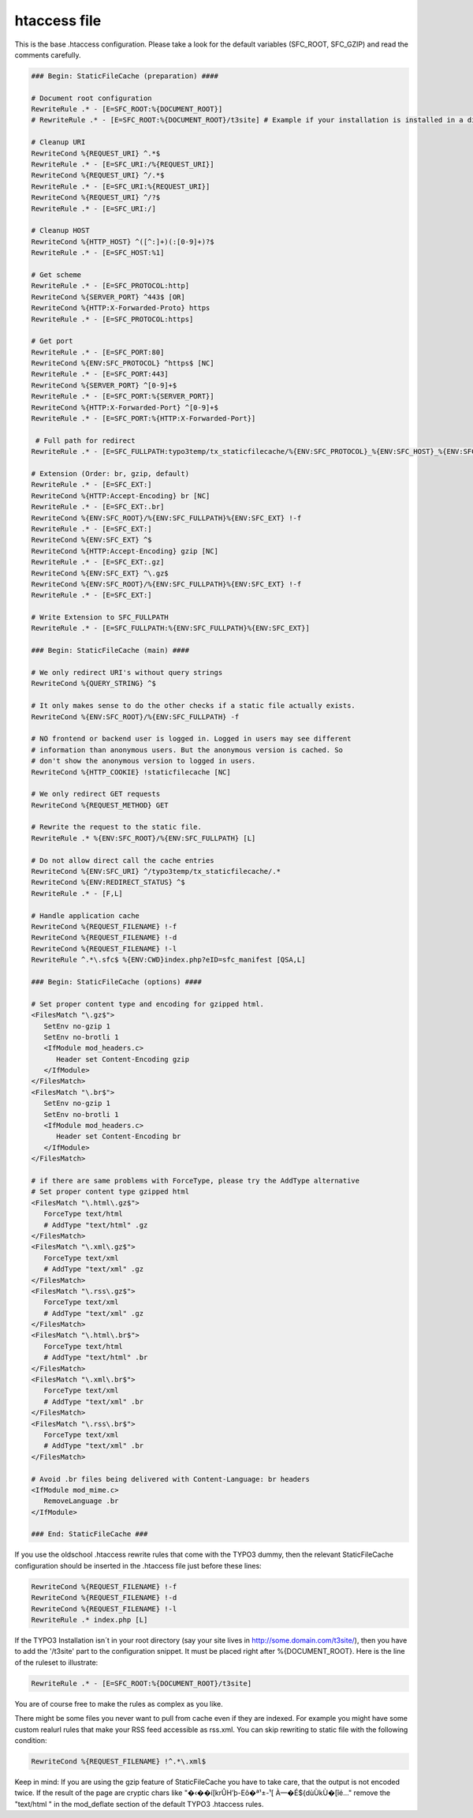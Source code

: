 htaccess file
^^^^^^^^^^^^^

This is the base .htaccess configuration. Please take a look for the default variables (SFC_ROOT, SFC_GZIP) and read the comments carefully.

.. code-block:: apache

   ### Begin: StaticFileCache (preparation) ####

   # Document root configuration
   RewriteRule .* - [E=SFC_ROOT:%{DOCUMENT_ROOT}]
   # RewriteRule .* - [E=SFC_ROOT:%{DOCUMENT_ROOT}/t3site] # Example if your installation is installed in a directory

   # Cleanup URI
   RewriteCond %{REQUEST_URI} ^.*$
   RewriteRule .* - [E=SFC_URI:/%{REQUEST_URI}]
   RewriteCond %{REQUEST_URI} ^/.*$
   RewriteRule .* - [E=SFC_URI:%{REQUEST_URI}]
   RewriteCond %{REQUEST_URI} ^/?$
   RewriteRule .* - [E=SFC_URI:/]

   # Cleanup HOST
   RewriteCond %{HTTP_HOST} ^([^:]+)(:[0-9]+)?$
   RewriteRule .* - [E=SFC_HOST:%1]

   # Get scheme
   RewriteRule .* - [E=SFC_PROTOCOL:http]
   RewriteCond %{SERVER_PORT} ^443$ [OR]
   RewriteCond %{HTTP:X-Forwarded-Proto} https
   RewriteRule .* - [E=SFC_PROTOCOL:https]

   # Get port
   RewriteRule .* - [E=SFC_PORT:80]
   RewriteCond %{ENV:SFC_PROTOCOL} ^https$ [NC]
   RewriteRule .* - [E=SFC_PORT:443]
   RewriteCond %{SERVER_PORT} ^[0-9]+$
   RewriteRule .* - [E=SFC_PORT:%{SERVER_PORT}]
   RewriteCond %{HTTP:X-Forwarded-Port} ^[0-9]+$
   RewriteRule .* - [E=SFC_PORT:%{HTTP:X-Forwarded-Port}]

    # Full path for redirect
   RewriteRule .* - [E=SFC_FULLPATH:typo3temp/tx_staticfilecache/%{ENV:SFC_PROTOCOL}_%{ENV:SFC_HOST}_%{ENV:SFC_PORT}%{ENV:SFC_URI}/index.html]

   # Extension (Order: br, gzip, default)
   RewriteRule .* - [E=SFC_EXT:]
   RewriteCond %{HTTP:Accept-Encoding} br [NC]
   RewriteRule .* - [E=SFC_EXT:.br]
   RewriteCond %{ENV:SFC_ROOT}/%{ENV:SFC_FULLPATH}%{ENV:SFC_EXT} !-f
   RewriteRule .* - [E=SFC_EXT:]
   RewriteCond %{ENV:SFC_EXT} ^$
   RewriteCond %{HTTP:Accept-Encoding} gzip [NC]
   RewriteRule .* - [E=SFC_EXT:.gz]
   RewriteCond %{ENV:SFC_EXT} ^\.gz$
   RewriteCond %{ENV:SFC_ROOT}/%{ENV:SFC_FULLPATH}%{ENV:SFC_EXT} !-f
   RewriteRule .* - [E=SFC_EXT:]

   # Write Extension to SFC_FULLPATH
   RewriteRule .* - [E=SFC_FULLPATH:%{ENV:SFC_FULLPATH}%{ENV:SFC_EXT}]

   ### Begin: StaticFileCache (main) ####

   # We only redirect URI's without query strings
   RewriteCond %{QUERY_STRING} ^$

   # It only makes sense to do the other checks if a static file actually exists.
   RewriteCond %{ENV:SFC_ROOT}/%{ENV:SFC_FULLPATH} -f

   # NO frontend or backend user is logged in. Logged in users may see different
   # information than anonymous users. But the anonymous version is cached. So
   # don't show the anonymous version to logged in users.
   RewriteCond %{HTTP_COOKIE} !staticfilecache [NC]

   # We only redirect GET requests
   RewriteCond %{REQUEST_METHOD} GET

   # Rewrite the request to the static file.
   RewriteRule .* %{ENV:SFC_ROOT}/%{ENV:SFC_FULLPATH} [L]

   # Do not allow direct call the cache entries
   RewriteCond %{ENV:SFC_URI} ^/typo3temp/tx_staticfilecache/.*
   RewriteCond %{ENV:REDIRECT_STATUS} ^$
   RewriteRule .* - [F,L]

   # Handle application cache
   RewriteCond %{REQUEST_FILENAME} !-f
   RewriteCond %{REQUEST_FILENAME} !-d
   RewriteCond %{REQUEST_FILENAME} !-l
   RewriteRule ^.*\.sfc$ %{ENV:CWD}index.php?eID=sfc_manifest [QSA,L]

   ### Begin: StaticFileCache (options) ####

   # Set proper content type and encoding for gzipped html.
   <FilesMatch "\.gz$">
      SetEnv no-gzip 1
      SetEnv no-brotli 1
      <IfModule mod_headers.c>
         Header set Content-Encoding gzip
      </IfModule>
   </FilesMatch>
   <FilesMatch "\.br$">
      SetEnv no-gzip 1
      SetEnv no-brotli 1
      <IfModule mod_headers.c>
         Header set Content-Encoding br
      </IfModule>
   </FilesMatch>

   # if there are same problems with ForceType, please try the AddType alternative
   # Set proper content type gzipped html
   <FilesMatch "\.html\.gz$">
      ForceType text/html
      # AddType "text/html" .gz
   </FilesMatch>
   <FilesMatch "\.xml\.gz$">
      ForceType text/xml
      # AddType "text/xml" .gz
   </FilesMatch>
   <FilesMatch "\.rss\.gz$">
      ForceType text/xml
      # AddType "text/xml" .gz
   </FilesMatch>
   <FilesMatch "\.html\.br$">
      ForceType text/html
      # AddType "text/html" .br
   </FilesMatch>
   <FilesMatch "\.xml\.br$">
      ForceType text/xml
      # AddType "text/xml" .br
   </FilesMatch>
   <FilesMatch "\.rss\.br$">
      ForceType text/xml
      # AddType "text/xml" .br
   </FilesMatch>

   # Avoid .br files being delivered with Content-Language: br headers
   <IfModule mod_mime.c>
      RemoveLanguage .br
   </IfModule>

   ### End: StaticFileCache ###


If you use the oldschool .htaccess rewrite rules that come with the TYPO3 dummy, then the relevant StaticFileCache configuration should be inserted in the .htaccess file just before these lines:

.. code-block:: apache

   RewriteCond %{REQUEST_FILENAME} !-f
   RewriteCond %{REQUEST_FILENAME} !-d
   RewriteCond %{REQUEST_FILENAME} !-l
   RewriteRule .* index.php [L]

If the TYPO3 Installation isn´t in your root directory (say your site lives in http://some.domain.com/t3site/), then you have to add the '/t3site' part to the configuration snippet. It must be placed right after %{DOCUMENT_ROOT}. Here is the line of the ruleset to illustrate:

.. code-block:: apache

   RewriteRule .* - [E=SFC_ROOT:%{DOCUMENT_ROOT}/t3site]

You are of course free to make the rules as complex as you like.

There might be some files you never want to pull from cache even if they are indexed. For example you might have some custom realurl rules that make your RSS feed accessible as rss.xml. You can skip rewriting to static file with the following condition:

.. code-block:: apache

   RewriteCond %{REQUEST_FILENAME} !^.*\.xml$

Keep in mind: If you are using the gzip feature of StaticFileCache you have to take care, that the output is not encoded twice. If the result of the page are cryptic chars like "�‹��í[krÛH’þ-Eô�ª¹±-¹[ À—�É${dùÙkÙ�[îé..." remove the "text/html \" in the mod_deflate section of the default TYPO3 .htaccess rules.
